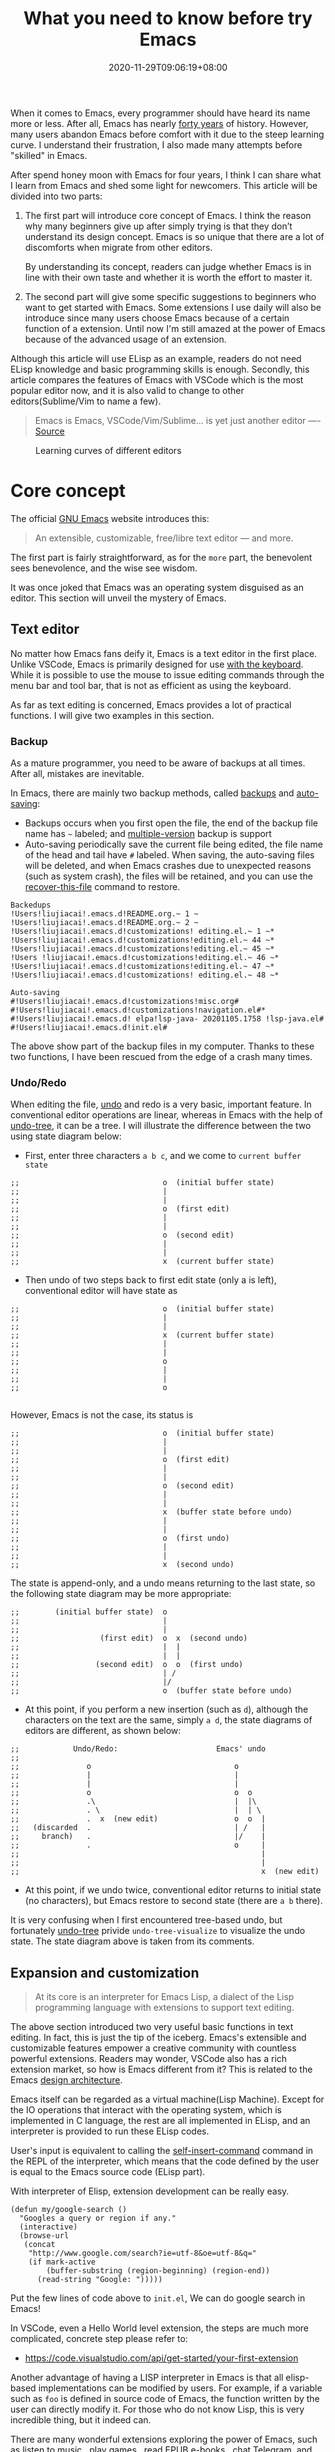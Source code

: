 #+TITLE: What you need to know before try Emacs
#+DATE: 2020-11-29T09:06:19+08:00
#+DRAFT: false
#+TAGS[]: emacs
#+KEYWORDS[]:
#+SLUG:
#+SUMMARY:

When it comes to Emacs, every programmer should have heard its name more or less. After all, Emacs has nearly [[https://www.zdnet.com/article/the-10-oldest-significant-open-source-programs/][forty years]] of history. However, many users abandon Emacs before comfort with it due to the steep learning curve. I understand their frustration, I also made many attempts before "skilled" in Emacs.

After spend honey moon with Emacs for four years, I think I can share what I learn from Emacs and shed some light for newcomers. This article will be divided into two parts:
1. The first part will introduce core concept of Emacs. I think the reason why many beginners give up after simply trying is that they don’t understand its design concept. Emacs is so unique that there are a lot of discomforts when migrate from other editors.

  By understanding its concept, readers can judge whether Emacs is in line with their own taste and whether it is worth the effort to master it.

2. The second part will give some specific suggestions to beginners who want to get started with Emacs. Some extensions I use daily will also be introduce since many users choose Emacs because of a certain function of a extension. Until now I'm still amazed at the power of Emacs because of the advanced usage of an extension.

Although this article will use ELisp as an example, readers do not need ELisp knowledge and basic programming skills is enough. Secondly, this article compares the features of Emacs with VSCode which is the most popular editor now, and it is also valid to change to other editors(Sublime/Vim to name a few).

#+begin_quote
Emacs is Emacs, VSCode/Vim/Sublime... is yet just another editor ---- [[https://news.ycombinator.com/item?id=18400204][Source]]
#+end_quote

#+CAPTION: Learning curves of different editors
[[https://img.alicdn.com/imgextra/i4/581166664/O1CN0156nQHc1z6A1VldH2x_!!581166664.png]]

* Core concept
The official [[https://www.gnu.org/software/emacs/][GNU Emacs]] website introduces this:
#+begin_quote
An extensible, customizable, free/libre text editor — and more.
#+end_quote
The first part is fairly straightforward, as for the =more= part, the benevolent sees benevolence, and the wise see wisdom.

It was once joked that Emacs was an operating system disguised as an editor. This section will unveil the mystery of Emacs.

** Text editor
No matter how Emacs fans deify it, Emacs is a text editor in the first place. Unlike VSCode, Emacs is primarily designed for use [[https://www.gnu.org/software/emacs/manual/html_node/emacs/User-Input.html][with the keyboard]]. While it is possible to use the mouse to issue editing commands through the menu bar and tool bar, that is not as efficient as using the keyboard.

As far as text editing is concerned, Emacs provides a lot of practical functions. I will give two examples in this section.

*** Backup
As a mature programmer, you need to be aware of backups at all times. After all, mistakes are inevitable.

In Emacs, there are mainly two backup methods, called [[https://www.gnu.org/software/emacs/manual/html_node/elisp/Backup-Files.html][backups]] and [[https://www.gnu.org/software/emacs/manual/html_node/elisp/Auto_002dSaving.html#Auto_002dSaving][auto-saving]]:
- Backups occurs when you first open the file, the end of the backup file name has =~= labeled; and [[https://www.gnu.org/software/emacs/manual/html_node/elisp/Numbered-Backups.html#Numbered-Backups][multiple-version]] backup is support
- Auto-saving periodically save the current file being edited, the file name of the head and tail have =#= labeled. When saving, the auto-saving files will be deleted, and when Emacs crashes due to unexpected reasons (such as system crash), the files will be retained, and you can use the [[https://www.gnu.org/software/emacs/manual/html_node/emacs/Recover.html][recover-this-file]] command to restore.

#+begin_src
Backedups
!Users!liujiacai!.emacs.d!README.org.~ 1 ~
!Users!liujiacai!.emacs.d!README.org.~ 2 ~
!Users!liujiacai!.emacs.d!customizations! editing.el.~ 1 ~*
!Users!liujiacai!.emacs.d!customizations!editing.el.~ 44 ~*
!Users!liujiacai!.emacs.d!customizations!editing.el.~ 45 ~*
!Users !liujiacai!.emacs.d!customizations!editing.el.~ 46 ~*
!Users!liujiacai!.emacs.d!customizations!editing.el.~ 47 ~*
!Users!liujiacai!.emacs.d!customizations! editing.el.~ 48 ~*

Auto-saving
#!Users!liujiacai!.emacs.d!customizations!misc.org#
#!Users!liujiacai!.emacs.d!customizations!navigation.el#*
#!Users!liujiacai!.emacs.d! elpa!lsp-java- 20201105.1758 !lsp-java.el#
#!Users!liujiacai!.emacs.d!init.el#
#+end_src
The above show part of the backup files in my computer. Thanks to these two functions, I have been rescued from the edge of a crash many times.

*** Undo/Redo
When editing the file, [[https://www.gnu.org/software/emacs/manual/html_node/emacs/Undo.html][undo]] and redo is a very basic, important feature. In conventional editor operations are linear, whereas in Emacs with the help of [[https://www.emacswiki.org/emacs/UndoTree][undo-tree]], it can be a tree. I will illustrate the difference between the two using state diagram below:

- First, enter three characters =a b c=, and we come to =current buffer state=
#+begin_src
;;                                o  (initial buffer state)
;;                                |
;;                                |
;;                                o  (first edit)
;;                                |
;;                                |
;;                                o  (second edit)
;;                                |
;;                                |
;;                                x  (current buffer state)
#+end_src
- Then undo of two steps back to first edit state (only a is left), conventional editor will have state as
#+begin_src
;;                                o  (initial buffer state)
;;                                |
;;                                |
;;                                x  (current buffer state)
;;                                |
;;                                |
;;                                o
;;                                |
;;                                |
;;                                o

#+end_src
However, Emacs is not the case, its status is
#+begin_src
;;                                o  (initial buffer state)
;;                                |
;;                                |
;;                                o  (first edit)
;;                                |
;;                                |
;;                                o  (second edit)
;;                                |
;;                                |
;;                                x  (buffer state before undo)
;;                                |
;;                                |
;;                                o  (first undo)
;;                                |
;;                                |
;;                                x  (second undo)
#+end_src
The state is append-only, and a undo means returning to the last state, so the following state diagram may be more appropriate:
#+begin_src
;;        (initial buffer state)  o
;;                                |
;;                                |
;;                  (first edit)  o  x  (second undo)
;;                                |  |
;;                                |  |
;;                 (second edit)  o  o  (first undo)
;;                                | /
;;                                |/
;;                                o  (buffer state before undo)
#+end_src
- At this point, if you perform a new insertion (such as =d=), although the characters on the text are the same, simply =a d=, the state diagrams of editors are different, as shown below:
#+begin_src
;;            Undo/Redo:                      Emacs' undo
;;
;;               o                                o
;;               |                                |
;;               |                                |
;;               o                                o  o
;;               .\                               |  |\
;;               . \                              |  | \
;;               .  x  (new edit)                 o  o  |
;;   (discarded  .                                | /   |
;;     branch)   .                                |/    |
;;               .                                o     |
;;                                                      |
;;                                                      |
;;                                                      x  (new edit)
#+end_src
- At this point, if we undo twice, conventional editor returns to initial state (no characters), but Emacs restore to second state (there are =a b= there).

It is very confusing when I first encountered tree-based undo, but fortunately [[https://www.emacswiki.org/emacs/UndoTree][undo-tree]] privide ~undo-tree-visualize~ to visualize the undo state. The state diagram above is taken from its comments.

** Expansion and customization
#+begin_quote
At its core is an interpreter for Emacs Lisp, a dialect of the Lisp programming language with extensions to support text editing.
#+end_quote

The above section introduced two very useful basic functions in text editing. In fact, this is just the tip of the iceberg. Emacs's extensible and customizable features empower a creative community with countless powerful extensions. Readers may wonder, VSCode also has a rich extension market, so how is Emacs different from it? This is related to the Emacs [[https://www.gnu.org/software/emacs/emacs-paper.html#SEC14][design architecture]].

Emacs itself can be regarded as a virtual machine(Lisp Machine). Except for the IO operations that interact with the operating system, which is implemented in C language, the rest are all implemented in ELisp, and an interpreter is provided to run these ELisp codes.

User's input is equivalent to calling the [[https://www.gnu.org/software/emacs/manual/html_node/elisp/Commands-for-Insertion.html][self-insert-command]] command in the REPL of the interpreter, which means that the code defined by the user is equal to the Emacs source code (ELisp part).

With interpreter of Elisp, extension development can be really easy.

#+begin_src emacs lisp
(defun my/google-search ()
  "Googles a query or region if any."
  (interactive)
  (browse-url
   (concat
    "http://www.google.com/search?ie=utf-8&oe=utf-8&q="
    (if mark-active
        (buffer-substring (region-beginning) (region-end))
      (read-string "Google: ")))))
#+end_src
Put the few lines of code above to =init.el=, We can do google search in Emacs!

In VSCode, even a Hello World level extension, the steps are much more complicated, concrete step please refer to:
- https://code.visualstudio.com/api/get-started/your-first-extension

Another advantage of having a LISP interpreter in Emacs is that all elisp-based implementations can be modified by users. For example, if a variable such as =foo= is defined in source code of Emacs, the function written by the user can directly modify it. For those who do not know Lisp, this is very incredible thing, but it indeed can.

There are many wonderful extensions exploring the power of Emacs, such as [[https://www.emacswiki.org/emacs/MusicPlayers][listen to music]] , [[https://www.emacswiki.org/emacs/CategoryGames][play games]] , [[https://depp.brause.cc/nov.el/][read EPUB e-books]] , [[https://github.com/zevlg/telega.el][chat Telegram]], and even [[https://github.com/manateelazycat/emacs-application-framework][any application]] can run in Emacs!

#+begin_quote
Emacs, “a great operating system, lacking only a decent editor”
#+end_quote

#+CAPTION: Listen to music in Emacs
[[https://img.alicdn.com/imgextra/i1/581166664/O1CN01PiBSo01z6A1VA2Lvt_!!581166664.png]]
#+CAPTION: Play Tetris in Emacs
[[https://img.alicdn.com/imgextra/i2/581166664/O1CN012SFAW41z6A1WeRU9M_!!581166664.png]]
#+CAPTION: Read EPUB e-books in Emacs
[[https://img.alicdn.com/imgextra/i4/581166664/O1CN01hJslQh1z6A1VLFP7y_!!581166664.png]]
#+CAPTION: Telegram chat in Emacs
[[https://img.alicdn.com/imgextra/i4/581166664/O1CN01DWl21B1z6A1UNsI4U_!!581166664.jpg]]
#+CAPTION: Run aria2 using EAF in Emacs
[[https://img.alicdn.com/imgextra/i1/581166664/O1CN01vpjexS1z6A1PICqIh_!!581166664.gif]]

** Free/Libre
When it comes to Emacs, the person I have to mention is Richard Stallman. There are many versions of Emacs in the early days, but now GNU Emacs has basically unified the world.
#+CAPTION: Richard Stallman
[[https://img.alicdn.com/imgextra/i2/581166664/O1CN01VH3Txp1z6A1WcQQ05_!!581166664.jpg]]

Stallman strongly advocates free software. The definition of free software can be found on the [[https://www.gnu.org/philosophy/free-sw.html][official GNU website]], so I won't repeat it here. Readers at least need to be clear that free in the GNU community stands for freedom, not free beer.

Free software has undoubtedly greatly promoted the development of the software industry. It gives programmers the opportunity to understand the implementation mechanism of the software used. As one of the early works of Stallman, Emacs undoubtedly inherits this idea. Every operation can be traced to the source, I like this feeling of freedom.

More Emacs Hackers can refer to:

- [[http://ergoemacs.org/misc/famous_emacs_users.html][Famous Emacs Users]] by Xah Lee
- [[http://ergoemacs.org/emacs/Matz_Ruby_how_emacs_changed_my_life.html][Ruby Creator Matz on How Emacs Changed My Life]] by Xah Lee
- [[http://wenshanren.org/?p=418][Famous Emacs Users (that are not famous for using Emacs)]]

* Getting Started
** Experience and suggestions
I come into Emacs because I learned Clojure. As a Lisp, Emacs is undoubtedly the best editor. However, vanilla Emacs is bloated but somehow surprisingly bare, I make many attempts before I fell comfortable with it. It is Emacs tutorial on [[https://www.braveclojure.com/basic-emacs/][braveclojure]] helps me overcome the hard days, I use [[https://github.com/flyingmachine/emacs-for-clojure][emacs-for-clojure]] configuration as the basis, and I force myself to code in Emacs as much as possible.

It took about a month or two to get through the most difficult period of adaptation. Up to now, [[https://github.com/jiacai2050/dotfiles/tree/master/.emacs.d][my configuration file]] has been enriched a lot, and there are many functions written by myself. Before learning a new language, the relevant Emacs extensions will be configured first, so that everything can be done in Emacs. Here I want to emphasize one point:

#+begin_quote
In terms of a single function, Emacs may not be the best, but how to organically combine various functions and reduce switching, Emacs is the best.
#+end_quote

Here are some suggestions based on my own experience after using Emacs for 4 years:

- To deal with the discoverability problem, find a mature configuration instead of configuring all by yourself. You don't have to worry about the details at first. Spacemacs and Doom Emacs are the two most popular in the community. It is recommended that beginners try both to find the most suitable for them.
- Find a month to focus on familiarizing with Emacs. Don't use it intermittently, otherwise it will be difficult to adapt to it. Once this month has passed, there will be unlimited "spring breeze".
- When various extensions cannot meet your needs and have bugs (I'm in this status probably after two to three years), learn ELisp. After all, this is its essence. Recommend resources: [[http://ergoemacs.org/emacs/emacs.html][Practical Emacs Tutorial]] by Xah Lee and [[https://learnxinyminutes.com/docs/elisp/][Learn X in Y minutes]]
- Make good use =C-h i=, the documentation that comes with Emacs, especially [[https://www.gnu.org/software/emacs/manual/html_node/efaq/Learning-how-to-do-something.html][do I find out how to do something in Emacs?]]
- As of the beginning of 2020/November, I use Emacs to pursue the "authentic" and try to use Emacs's own shortcut keys (=C-x C-s=). Although my little finger started to hurt a year ago, I mapped the CAPS key to Ctrl at that time to overcome this. Problem still remains but I'm this mode for about one more year.

  Although the community recommends the use of [[https://github.com/emacs-evil/evil][evil]] to solve this problem, I thought it isn't "loyal" enough, and never use it. Until recently I discover the [[https://www.gnu.org/software/emacs/manual/html_mono/viper.html][viper mode]] and realize the naivety of this idea, Emacs's core concept is that you can customize it according to your own needs, there is no so-called standard answer. So I immediately install evil and completely liberated my little finger.

  After more than four years, I can still learn some life experience from Emacs. It is estimated that this is not possible with other software. This also prompted me to write this article to prevent beginners from falling into this kind of thinking.

Of course, everyone's learning path is different. Readers can adjust according to their own situation.

** Extensions recommendation
*** Org-mode
#+CAPTION: Edit UML in org-mode
[[https://img.alicdn.com/imgextra/i4/581166664/O1CN01gzJi7t1z6A1OkLTZ9_!!581166664.png]]

Org-mode is the main reason why many non-programmers choose Emacs. Simply put, it is a markdown-like markup language. Many users use it to take notes and manage GTD. With the help of Emacs's powerful expansion capabilities, programmers use it for [[http://www.howardism.org/Technical/Emacs/literate-devops.html][literate programming]], and it deserves to be ranked first in the extension list. 🥇

At present, I use org-mode relatively simply, just use it as markdown at the time. Just this point, coupled with the shortcut keys of Emacs, it has been a few blocks ahead from various editors.

One thing I demo here is table support with org-mode. You can use the ~org-table-transpose-table-at-point~ command to transpose row and column of a table.

[[https://img.alicdn.com/imgextra/i1/581166664/O1CN01VDVZEM1z6A1UOtSm0_!!581166664.gif]]

*** Magit

[[https://img.alicdn.com/imgextra/i1/581166664/O1CN01GeC6rw1z6A1VdWuEW_!!581166664.png]]

Magit provides an interface for Emacs to git. It is the first Emacs extension I rely on heavily and it's the second-ranked extension in the community. All git operations are extremely easy within magit. Without it, I wouldn't even be able to do [[http://www.howardism.org/Technical/Emacs/magit-squashing.html][rebase]].

*** Evil

#+CAPTION: Evil Emacs steal my heart
[[https://img.alicdn.com/imgextra/i3/581166664/O1CN01TjEFRp1z6A1U4MagS_!!581166664.png]]

I mentioned evil in my personal experience above. It is not "evil" but Extensible VI Layer for Emacs. In addition to porting vi's normal/insert/visual state, Evil also adds emacs state to disable all vi functions. Because it is in Emacs, we can customize the shortcuts to override vi's, we can have both =h j k l= and =C-a, C-e, M-s, M-f, M-b=.

Copy 7 lines of text, in the normal state of evil, only need

#+begin_src
7 yy
#+end_src
And in Emacs requires
#+begin_src
C-a C-SPC Cu 6 Cn C -e Mw
#+end_src

#+begin_quote
The best editor is neither Emacs nor Vim, it's Emacs with Vim binding!
#+end_quote

*** Dired

Dired is the abbreviation of directory editor and is the built-in extension of Emacs, similar to the file manager Finder on macOS. In Dired interface, you can easily move/delete/create the file just like edit text. The following figure shows how to =test_foo_*.dat= rename =test_bar_*.dat= in bulk. ([[http://pragmaticemacs.com/emacs/dired-rename-multiple-files/][source]])

#+CAPTION: dired rename files in bulk
[[https://img.alicdn.com/imgextra/i2/581166664/O1CN01QIzFM91z6A1TiEdB0_!!581166664.gif]]

*** Ivy/Counsel/Swiper

Ivy/Counsel/Swiper is a completion framework, which can easily display the candidates of the current operation in an interactive way, similar to the [[https://code.visualstudio.com/docs/getstarted/userinterface#_command-palette][Command Palette]] in VSCode and [[https://blog.jetbrains.com/idea/2020/05/when-the-shift-hits-the-fan-search-everywhere/][Double Shift]] in Intellj .

[[https://img.alicdn.com/imgextra/i1/581166664/O1CN01BnQ5pp1z6A1NIcJrL_!!581166664.png]]

Although other editors have similar functions, their functions are either limited or separated from other functions, and there is no unified experience. Emacs is different, no matter how many extensions we have, we can still have a unified experience, this greatly affects the user experience.

Below, ivy-occur + wgrep + evil is used to [[https://sam217pa.github.io/2016/09/13/from-helm-to-ivy/][modify the contents of multiple files]] in bulk to illustrate the powerful functions of the ivy suite.

There are two files =1.txt= =2.txt= in current directory, whose content are all =hello world=,  and modify to =hello emacs= at last.

[[https://img.alicdn.com/imgextra/i1/581166664/O1CN01dS73W31z6A1Tk5UwK_!!581166664.gif]]

Steps:

- =counsel-ag world= search the current directory to search for files containing =world=
- =C-c C-o (ivy-occur)= Open the occur interface
- =C-x C-q (ivy-wgrep-change-to-wgrep-mode)= Enter edit mode
- =:%s/world/emacs/g= Modify content with the help of evil
- =C-c C-c (wgrep-finish-edit)= Save files

Of course, you can define shortcut keys for the above operations according to your own habits. The above five steps are done in one go.

*** Lsp-mode

#+CAPTION: lsp-mode
[[https://img.alicdn.com/imgextra/i1/581166664/O1CN01EeQOpy1z6A1U5lWzk_!!581166664.png]]

Before the emergence of LSP , there was no unified framework to solve the basic functions of modern IDEs such as highlighting and completion of different languages. The LSP launched by Microsoft has undoubtedly become the industry standard, and there is no need to use regular, which is both inaccurate and rude. There are two extensions in Emacs that support LSP, namely

- Lsp-mode, provides all the experience of traditional IDE by default
- EGlot, the main focus is small and exquisite

Currently I use lsp-mode, beginners can try it, and then choose the one that suits their taste.

*** More
In addition to the extensions introduced above, there are some more "small" extensions I use daily. Of course, the list can go on and on, readers can find out more by yourselve.

- =company= completion framework, can be used with lsp-mode
[[https://img.alicdn.com/imgextra/i3/581166664/O1CN01F3lxtC1z6A1RlueN7_!!581166664.png]]

- =multiple-cursors=
[[https://img.alicdn.com/imgextra/i4/581166664/O1CN01ceUOar1z6A1OW1MMp_!!581166664.gif]]

- =ace-jump-mode= moves the cursor quickly according to the first character. The figure below is an example of fast jump according to p
[[https://img.alicdn.com/imgextra/i1/581166664/O1CN019sHvUm1z6A1R9QtHn_!!581166664.gif]]

- =yasnippet= template system, which simplifies input by defining abbreviations for code fragments
[[https://img.alicdn.com/imgextra/i2/581166664/O1CN01lQVIpx1z6A1Wz6Th3_!!581166664.png]]

- =flycheck= syntax real-time check
[[https://img.alicdn.com/imgextra/i4/581166664/O1CN01gL8IST1z6A1WZt3Dk_!!581166664.png]]

- =treemacs= file directory tree navigation
[[https://img.alicdn.com/imgextra/i3/581166664/O1CN01oTtvbz1z6A1RykfJ8_!!581166664.png]]

- =projectile= project workspace management
[[https://img.alicdn.com/imgextra/i3/581166664/O1CN01yHD9GD1z6A1Tmi66V_!!581166664.gif]]
 The above illustration shows how to find files in a project, switch between implementation and testing, and switch between different projects


*  Conclusion
Perhaps the popularity of Emacs is far less than VSCode, but this is not a bad thing. For example, free riders are not suitable for using Emacs. Let them in will only lower the overall level of the community; and Emacs is an open system, it will learn from excellent design in VSCode, Emacs and other editors are not mutually exclusive.

There will alway be posts telling switch bewteen Emacs than other editors in the Internet, this kind of controversial topic will undoubtedly attract everyone’s attention, but don’t forget the free spirit of Emacs. The one that suits you is the best. There is no need to indulge in something.

After all, Emacs/VSCode are just tools. Solving practical problems is the most important thing. Of course, a comfortable +operating system+ editor will make this boring process fun.

Finally, I want to share with you a sentence from [[https://www.masteringemacs.org/article/the-emacs-27-edition-of-mastering-emacs-out-now][Mastering Emacs]]:

#+begin_quote
Your patient mastery of Emacs is well-rewarded. I assure you.
#+end_quote

That's all, Happy Emacs!

Comments on [[https://lobste.rs/s/ptgott/everything_you_need_know_before_try_emacs][Lobste]] and [[https://www.reddit.com/r/emacs/comments/k37lan/everything_you_need_to_know_before_try_emacs/][Reddit]].

[[https://img.alicdn.com/imgextra/i1/581166664/O1CN01bolPgY1z6A1VNlxl8_!!581166664.jpg]]

* Reference
- [[https://irreal.org/blog/?p=279][Emacs As A Lisp Machine]]
- [[https://news.ycombinator.com/item?id=18398324][Ask HN: Is Visual Studio Code the Emacs of 21st century?]]
- [[https://www.reddit.com/r/emacs/comments/flpzft/what_benefits_does_emacs_offer_over_vs_code/][What benefits does emacs offer over vs code]]
- [[https://unix.stackexchange.com/questions/986/what-are-the-pros-and-cons-of-vim-and-emacs][What are the pros and cons of Vim and Emacs?]]
- [[https://lwn.net/Articles/819452/][Making Emacs popular again]]
- [[https://web.archive.org/web/20190430192029/https://m.facebook.com/notes/daniel-colascione/buttery-smooth-emacs/10155313440066102/][Buttery Smooth Emacs]]
- https://batsov.com/articles/2011/11/19/why-emacs/
- https://github.com/remacs/remacs#why-emacs
